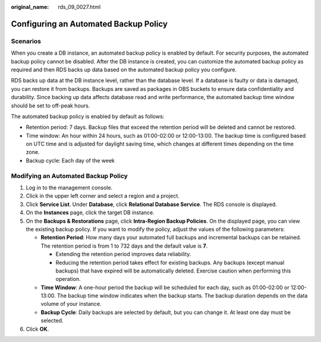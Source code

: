 :original_name: rds_09_0027.html

.. _rds_09_0027:

Configuring an Automated Backup Policy
======================================

Scenarios
---------

When you create a DB instance, an automated backup policy is enabled by default. For security purposes, the automated backup policy cannot be disabled. After the DB instance is created, you can customize the automated backup policy as required and then RDS backs up data based on the automated backup policy you configure.

RDS backs up data at the DB instance level, rather than the database level. If a database is faulty or data is damaged, you can restore it from backups. Backups are saved as packages in OBS buckets to ensure data confidentiality and durability. Since backing up data affects database read and write performance, the automated backup time window should be set to off-peak hours.

The automated backup policy is enabled by default as follows:

-  Retention period: 7 days. Backup files that exceed the retention period will be deleted and cannot be restored.
-  Time window: An hour within 24 hours, such as 01:00-02:00 or 12:00-13:00. The backup time is configured based on UTC time and is adjusted for daylight saving time, which changes at different times depending on the time zone.
-  Backup cycle: Each day of the week

Modifying an Automated Backup Policy
------------------------------------

#. Log in to the management console.
#. Click |image1| in the upper left corner and select a region and a project.
#. Click **Service List**. Under **Database**, click **Relational Database Service**. The RDS console is displayed.
#. On the **Instances** page, click the target DB instance.
#. On the **Backups & Restorations** page, click **Intra-Region Backup Policies**. On the displayed page, you can view the existing backup policy. If you want to modify the policy, adjust the values of the following parameters:

   -  **Retention Period**: How many days your automated full backups and incremental backups can be retained. The retention period is from 1 to 732 days and the default value is **7**.

      -  Extending the retention period improves data reliability.
      -  Reducing the retention period takes effect for existing backups. Any backups (except manual backups) that have expired will be automatically deleted. Exercise caution when performing this operation.

   -  **Time Window**: A one-hour period the backup will be scheduled for each day, such as 01:00-02:00 or 12:00-13:00. The backup time window indicates when the backup starts. The backup duration depends on the data volume of your instance.
   -  **Backup Cycle**: Daily backups are selected by default, but you can change it. At least one day must be selected.

#. Click **OK**.

.. |image1| image:: /_static/images/en-us_image_0000001786854381.png
